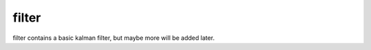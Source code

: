 ======
filter
======

.. image:: https://travis-ci.org/steinwurf/filter.svg?branch=master
    :target: https://travis-ci.org/steinwurf/filter
    
filter contains a basic kalman filter, but maybe more will be added later.
